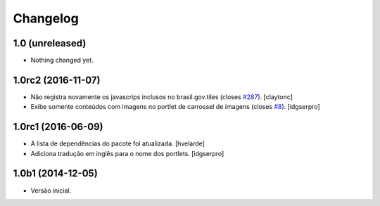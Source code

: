 Changelog
=========

1.0 (unreleased)
----------------

- Nothing changed yet.


1.0rc2 (2016-11-07)
-------------------

- Não registra novamente os javascrips inclusos no brasil.gov.tiles (closes `#287`_).
  [claytonc]
- Exibe somente conteúdos com imagens no portlet de carrossel de imagens (closes `#8`_).
  [idgserpro]


1.0rc1 (2016-06-09)
-------------------

- A lista de dependências do pacote foi atualizada.
  [hvelarde]

- Adiciona tradução em inglês para o nome dos portlets. [idgserpro]


1.0b1 (2014-12-05)
------------------

- Versão inicial.

.. _`#8`: https://github.com/plonegovbr/brasil.gov.portlets/issues/8
.. _`#287`: https://github.com/plonegovbr/brasil.gov.portal/issues/287
